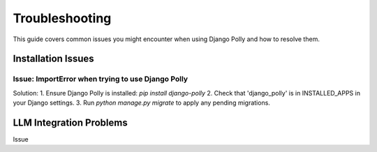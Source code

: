 Troubleshooting
===============

This guide covers common issues you might encounter when using Django Polly and how to resolve them.

Installation Issues
-------------------

Issue: ImportError when trying to use Django Polly
^^^^^^^^^^^^^^^^^^^^^^^^^^^^^^^^^^^^^^^^^^^^^^^^^^

Solution:
1. Ensure Django Polly is installed: `pip install django-polly`
2. Check that 'django_polly' is in INSTALLED_APPS in your Django settings.
3. Run `python manage.py migrate` to apply any pending migrations.

LLM Integration Problems
------------------------

Issue